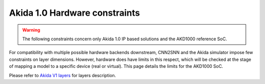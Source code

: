 
Akida 1.0 Hardware constraints
==============================

.. warning::
       The following constraints concern only Akida 1.0 IP based solutions
       and the AKD1000 reference SoC.

For compatibility with multiple possible hardware backends downstream, CNN2SNN and
the Akida simulator impose few constraints on layer dimensions. However, hardware
does have limits in this respect, which will be checked at the stage of mapping a
model to a specific device (real or virtual). This page details the limits for the
AKD1000 SoC.

Please refer to `Akida V1 layers <../api_reference/akida_apis.html#akida-v1-layers>`__
for layers description.

.. tab-set::

    .. tab-item:: InputConvolutional

        .. card::

            **Input dimensions**
            ^^^^^^^^^^^^^^^^^^^^
            +---------+----------+------------+
            |**Width**|**Height**|**Channels**|
            +---------+----------+------------+
            |[5:256]  |>= 5      |1, 3        |
            +---------+----------+------------+

        .. card::

            **Convolution parameters**
            ^^^^^^^^^^^^^^^^^^^^^^^^^^
            +---------------+----------+-----------+
            |**Kernel Size**|**Stride**|**Type**   |
            +---------------+----------+-----------+
            |3×3, 5×5, 7×7  |1, 2, 3   |Same, Valid|
            +---------------+----------+-----------+

        .. card::

            **Maximum number of filters**
            ^^^^^^^^^^^^^^^^^^^^^^^^^^^^^
            +-----------------+-------+-------+-------+
            |**Kernel Sise**  |**3×3**|**5×5**|**7×7**|
            +-----------------+-------+-------+-------+
            |**Max(1 ch)**    |512    |192    |96     +
            +-----------------+-------+-------+-------+
            |**Max(3 ch)**    |192    |64     |32     +
            +-----------------+-------+-------+-------+

        .. card::

            **Max Pooling size**
            ^^^^^^^^^^^^^^^^^^^^
            1×1, 1×2, 2×1, 2×2
            +++++++++
            :octicon:`report;1em;sd-text-warning` Pool stride is equal to pool size for
            `InputConvolutional <../api_reference/akida_apis.html#akida.InputConvolutional>`__.

        .. card::

            **Quantization bitwidth**
            ^^^^^^^^^^^^^^^^^^^^^^^^^
            +---------+------------+--------------+
            |**Input**|**Weights** |**Activation**|
            +---------+------------+--------------+
            |8        | 1, 2, 4, 8 |1, 2, 4       |
            +---------+------------+--------------+
            +++++++++
            :octicon:`report;1em;sd-text-warning` While minimum weights bitwidth supported is 1
            for native learning, CNN2SNN quantization only allows quantization with bitwidth >=2
            because float weights are signed while 1-bit integers are unsigned by definition.


    .. tab-item:: Convolutional

        .. card::

            **Convolution parameters**
            ^^^^^^^^^^^^^^^^^^^^^^^^^^
            +------------------+----------+--------+
            |**Kernel Size**   |**Stride**|**Type**|
            +------------------+----------+--------+
            |1×1, 3×3, 5×5, 7×7|1, 2      |Same    |
            +------------------+----------+--------+
            ++++++++
            :octicon:`report;1em;sd-text-warning` Stride 2 is only supported with 3×3 kernels.

        .. card::

            **Max Pooling parameters**
            ^^^^^^^^^^^^^^^^^^^^^^^^^^
            +-------------+----------+
            |**Size**     |**Stride**|
            +-------------+----------+
            |1×1, 2×2     |1, 2      |
            +-------------+----------+
            ++++++++
            :octicon:`report;1em;sd-text-warning` Pooling stride cannot be greater than pooling size,
            layer with max pooling must be followed by another `Convolutional
            <../api_reference/akida_apis.html#akida.Convolutional>`__ or `SeparableConvolutional
            <../api_reference/akida_apis.html#akida.SeparableConvolutional>`__ layer.

        .. card::

            **Global Average Pooling width**
            ^^^^^^^^^^^^^^^^^^^^^^^^^^^^^^^^
            [1:32]
            ++++++++
            :octicon:`report;1em;sd-text-warning` The output of the convolution must have at least 3 rows.

        .. card::

            **Quantization bitwidth**
            ^^^^^^^^^^^^^^^^^^^^^^^^^
            +---------+-----------+--------------+
            |**Input**|**Weights**|**Activation**|
            +---------+-----------+--------------+
            |1, 2, 4  |1, 2, 4    |1, 2, 4       |
            +---------+-----------+--------------+
            +++++++++
            :octicon:`report;1em;sd-text-warning` While minimum weights bitwidth supported is 1
            for native learning, CNN2SNN quantization only allows quantization with bitwidth >=2
            because float weights are signed while 1-bit integers are unsigned by definition.


    .. tab-item:: SeparableConvolutional

        .. card::

            **Convolution parameters**
            ^^^^^^^^^^^^^^^^^^^^^^^^^^
            +---------------+----------+--------+
            |**Kernel Size**|**Stride**|**Type**|
            +---------------+----------+--------+
            |3×3, 5×5, 7×7  |1, 2      |Same    |
            +---------------+----------+--------+
            +++++++++
            :octicon:`report;1em;sd-text-warning` Stride 2 is only supported with 3×3 kernels.

        .. card::

            **Max Pooling parameters**
            ^^^^^^^^^^^^^^^^^^^^^^^^^^
            +-------------+----------+
            |**Size**     |**Stride**|
            +-------------+----------+
            |1×1, 2×2     |1, 2      |
            +-------------+----------+
            ++++++++
            :octicon:`report;1em;sd-text-warning` Pooling stride cannot be greater than pooling size,
            layer with max pooling must be followed by another `Convolutional
            <../api_reference/akida_apis.html#akida.Convolutional>`__ or `SeparableConvolutional
            <../api_reference/akida_apis.html#akida.SeparableConvolutional>`__ layer.

        .. card::

            **Global Average Pooling width**
            ^^^^^^^^^^^^^^^^^^^^^^^^^^^^^^^^
            [1:32]
            ++++++++
            :octicon:`report;1em;sd-text-warning` The output of the convolution must have at least 3 rows,
            1×1 inputs are not supported.

        .. card::

            **Quantization bitwidth**
            ^^^^^^^^^^^^^^^^^^^^^^^^^
            +---------+-----------+--------------+
            |**Input**|**Weights**|**Activation**|
            +---------+-----------+--------------+
            |1, 2, 4  |2, 4       |1, 2, 4       |
            +---------+-----------+--------------+
            ++++++++
            :octicon:`report;1em;sd-text-warning` While minimum weights bitwidth supported is 1
            for native learning, CNN2SNN quantization only allows quantization with bitwidth >=2
            because float weights are signed while 1-bit integers are unsigned by definition.

    .. tab-item:: FullyConnected

        .. card::

            **Input dimensions**
            ^^^^^^^^^^^^^^^^^^^^
            +---------+----------+---------+
            |**Width**|**Height**|**WxHxC**|
            +---------+----------+---------+
            |1        |1         |<= 57334 |
            +---------+----------+---------+

        .. card::

            **Quantization bitwidth**
            ^^^^^^^^^^^^^^^^^^^^^^^^^
            +---------+-----------+--------------+
            |**Input**|**Weights**|**Activation**|
            +---------+-----------+--------------+
            |1, 2, 4  |1, 2, 4    |1, 2, 4       |
            +---------+-----------+--------------+
            ++++++++
            :octicon:`report;1em;sd-text-warning` While minimum weights bitwidth supported is 1
            for native learning, CNN2SNN quantization only allows quantization with bitwidth >=2
            because float weights are signed while 1-bit integers are unsigned by definition.
